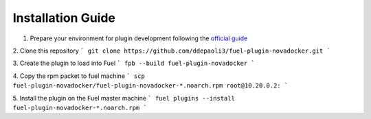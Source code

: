 Installation Guide
==================

1. Prepare your environment for plugin development following the `official guide <https://wiki.openstack.org/wiki/Fuel/Plugins#Preparing_an_environment_for_plugin_development>`_

2. Clone this repository
```
git clone https://github.com/ddepaoli3/fuel-plugin-novadocker.git
```

3. Create the plugin to load into Fuel
```
fpb --build fuel-plugin-novadocker
```

4. Copy the rpm packet to fuel machine
```
scp fuel-plugin-novadocker/fuel-plugin-novadocker-*.noarch.rpm root@10.20.0.2:
```

5. Install the plugin on the Fuel master machine
```
fuel plugins --install fuel-plugin-novadocker-*.noarch.rpm
```
